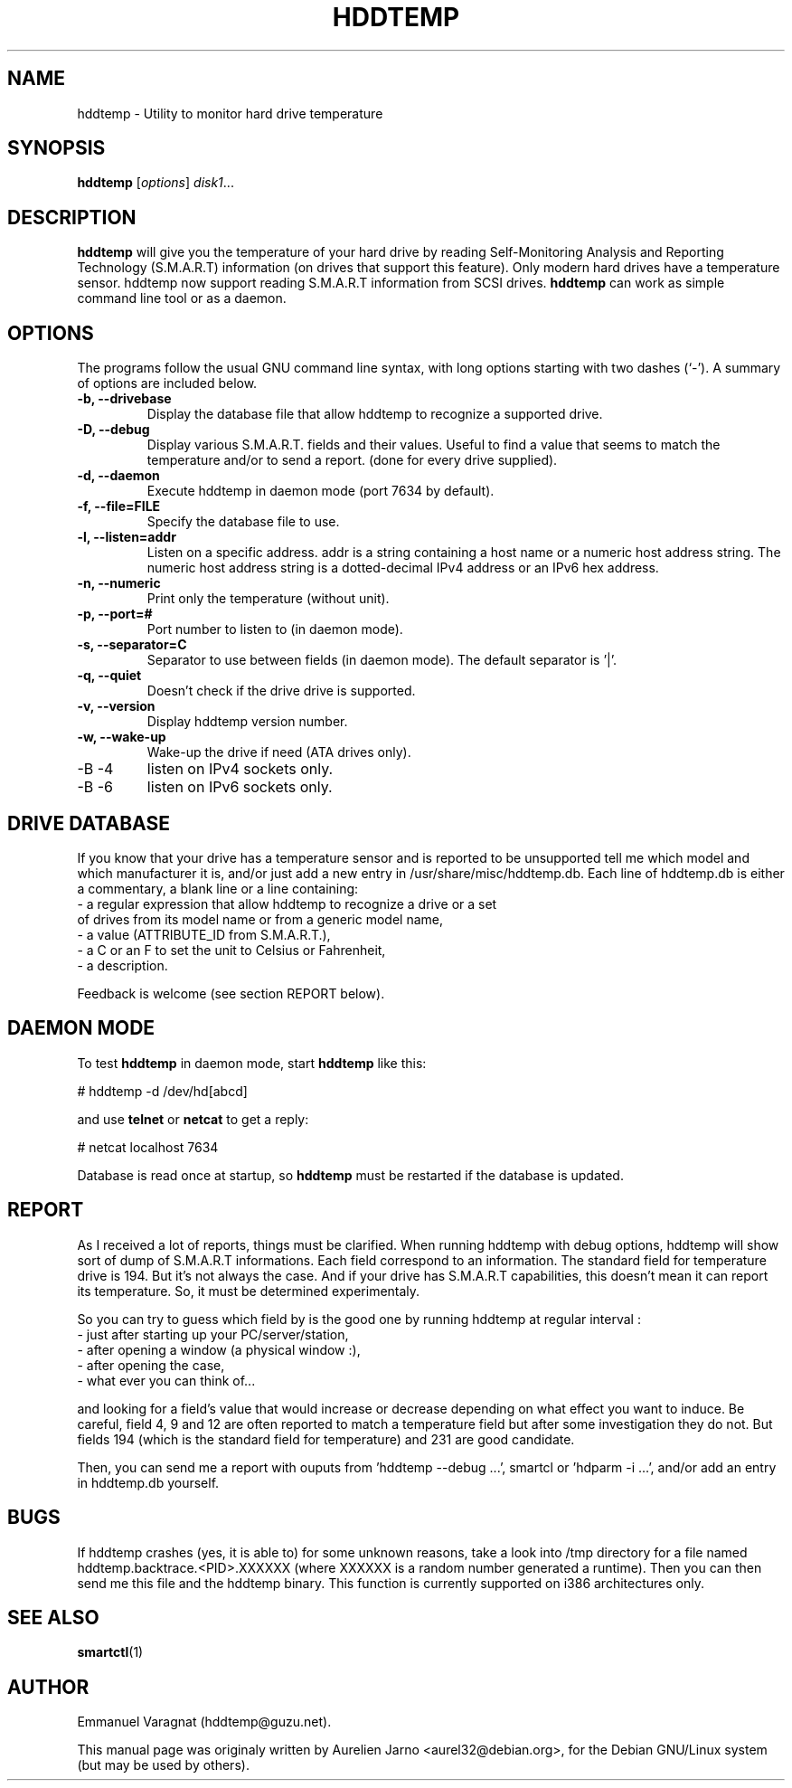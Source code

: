 .\"                                      Hey, EMACS: -*- nroff -*-
.\" First parameter, NAME, should be all caps
.\" Second parameter, SECTION, should be 1-8, maybe w/ subsection
.\" other parameters are allowed: see man(7), man(1)
.TH HDDTEMP 8 "July 21, 2003"
.\" Please adjust this date whenever revising the manpage.
.\"
.\" Some roff macros, for reference:
.\" .nh        disable hyphenation
.\" .hy        enable hyphenation
.\" .ad l      left justify
.\" .ad b      justify to both left and right margins
.\" .nf        disable filling
.\" .fi        enable filling
.\" .br        insert line break
.\" .sp <n>    insert n+1 empty lines
.\" for manpage-specific macros, see man(7)
.SH "NAME"
hddtemp \- Utility to monitor hard drive temperature
.SH SYNOPSIS
.B hddtemp
.RI [ options ] " disk1" ...
.SH "DESCRIPTION"
.PP
.B hddtemp 
will give you the temperature of your hard drive by reading
Self-Monitoring Analysis and Reporting Technology (S.M.A.R.T) information (on
drives that support this feature). Only modern hard drives have a temperature
sensor. hddtemp now support reading S.M.A.R.T information from SCSI drives.
.B hddtemp
can work as simple command line tool or as a daemon.

.SH "OPTIONS"
The programs follow the usual GNU command line syntax, with long
options starting with two dashes (`-').
A summary of options are included below.
.TP
.B \-b, \-\-drivebase
Display the database file that allow hddtemp to recognize a supported drive.
.TP
.B \-D, \-\-debug
Display various S.M.A.R.T. fields and their values.
Useful to find a value that seems to match the  temperature and/or to send a report.
(done for every drive supplied).
.TP
.B \-d, \-\-daemon
Execute hddtemp in daemon mode (port 7634 by default).
.TP
.B \-f, \-\-file=FILE
Specify the database file to use.
.TP
.B \-l, \-\-listen=addr
Listen on a specific address. addr is a string containing a host name or a numeric
host address string. The numeric host address string is a dotted-decimal IPv4 
address or an IPv6 hex address.
.TP
.B \-n, \-\-numeric
Print only the temperature (without unit).
.TP
.B \-p, \-\-port=#
Port number to listen to (in daemon mode).
.TP
.B \-s, \-\-separator=C
Separator to use between fields (in daemon mode). The default separator is '|'.
.TP
.B \-q, \-\-quiet
Doesn't check if the drive drive is supported.
.TP
.B \-v, \-\-version
Display hddtemp version number.
.TP
.B \-w, \-\-wake-up
Wake-up the drive if need (ATA drives only).
.TP
-B \-4
listen on IPv4 sockets only.
.TP
-B \-6
listen on IPv6 sockets only.


.SH "DRIVE DATABASE"
If you know that your drive has a temperature sensor and is reported to be
unsupported tell me which model and which manufacturer it is, and/or just
add a new entry in /usr/share/misc/hddtemp.db. Each line of hddtemp.db is 
either a commentary, a blank line or a line containing:
.TP
- a regular expression that allow hddtemp to recognize a drive or a set of drives from its model name or from a generic model name,
.TP
- a value (ATTRIBUTE_ID from S.M.A.R.T.),
.TP
- a C or an F to set the unit to Celsius or Fahrenheit,
.TP
- a description.
.PP
Feedback is welcome (see section REPORT below).

.SH "DAEMON MODE"
To test
.B hddtemp
in daemon mode, start
.B hddtemp
like this:
.PP
# hddtemp -d /dev/hd[abcd]
.PP
and use
.B telnet
or
.B netcat
to get a reply:
.PP
# netcat localhost 7634
.PP
Database is read once at startup, so
.B hddtemp
must be restarted if the database is updated.

.SH "REPORT"
As I received a lot of reports, things must be clarified. When running hddtemp with debug options, hddtemp will show sort of dump of S.M.A.R.T informations. Each field correspond to an information. The standard field for temperature drive is 194. But it's not always the case. And if your drive has S.M.A.R.T capabilities, this doesn't mean it can report its temperature. So, it must be determined experimentaly.
.PP
So you can try to guess which field by is the good one by running hddtemp at regular interval :
.TP
 - just after starting up your PC/server/station,
.TP
 - after opening a window (a physical window :),
.TP
 - after opening the case,
.TP
 - what ever you can think of...
.PP
and looking for a field's value that would increase or decrease depending on what effect you want to induce.
Be careful, field 4, 9 and 12 are often reported to match a temperature field but after some investigation they do not. But fields 194 (which is the standard field for temperature) and 231 are good candidate.
.PP
Then, you can send me a report with ouputs from 'hddtemp --debug ...', smartcl or 'hdparm -i ...', and/or add an entry in hddtemp.db yourself.

.SH "BUGS"
If hddtemp crashes (yes, it is able to) for some unknown reasons, take a look into /tmp directory for a file named hddtemp.backtrace.<PID>.XXXXXX (where XXXXXX is a random number generated a runtime).
Then you can then send me this file and the hddtemp binary. This function is currently supported on i386 architectures only.

.SH "SEE ALSO"
.BR smartctl (1)

.SH "AUTHOR"
.PP
Emmanuel Varagnat (hddtemp@guzu.net).
.PP
This manual page was originaly written by Aurelien Jarno <aurel32@debian.org>,
for the Debian GNU/Linux system (but may be used by others).
